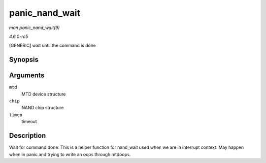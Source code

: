 .. -*- coding: utf-8; mode: rst -*-

.. _API-panic-nand-wait:

===============
panic_nand_wait
===============

*man panic_nand_wait(9)*

*4.6.0-rc5*

[GENERIC] wait until the command is done


Synopsis
========

.. c:function:: void panic_nand_wait( struct mtd_info * mtd, struct nand_chip * chip, unsigned long timeo )

Arguments
=========

``mtd``
    MTD device structure

``chip``
    NAND chip structure

``timeo``
    timeout


Description
===========

Wait for command done. This is a helper function for nand_wait used
when we are in interrupt context. May happen when in panic and trying to
write an oops through mtdoops.


.. ------------------------------------------------------------------------------
.. This file was automatically converted from DocBook-XML with the dbxml
.. library (https://github.com/return42/sphkerneldoc). The origin XML comes
.. from the linux kernel, refer to:
..
.. * https://github.com/torvalds/linux/tree/master/Documentation/DocBook
.. ------------------------------------------------------------------------------
